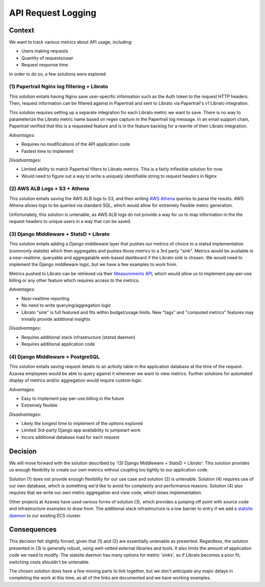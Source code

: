 API Request Logging
===================

Context
-------

We want to track various metrics about API usage, including:

- Users making requests
- Quantity of requests/user
- Request response time

In order to do so, a few solutions were explored.

(1) Papertrail Nginx log filtering + Librato
________________________________________

This solution entails having Nginx save user-specific information such as the Auth token to the request HTTP headers. Then, request information can be filtered against in Papertrail and sent to Librato via Papertrail's v1 Librato integration.

This solution requires setting up a separate integration for each Librato metric we want to save. There is no way to parameterize the Librato metric name based on regex capture in the Papertrail log message. In an email support chain, Papertrail verified that this is a requested feature and is in the feature backlog for a rewrite of their Librato integration.

*Advantages*:

- Requires no modifications of the API application code
- Fastest time to implement

*Disadvantages*:

- Limited ability to match Papertrail filters to Librato metrics. This is a fairly inflexible solution for now.
- Would need to figure out a way to write a uniquely identifiable string to request headers in Nginx

(2) AWS ALB Logs + S3 + Athena
__________________________

This solution entails saving the AWS ALB logs to S3, and then writing `AWS Athena`_ queries to parse the results. AWS Athena allows logs to be queried via standard SQL, which would allow for extremely flexible metric generation.

Unfortunately, this solution is untenable, as AWS ALB logs do not provide a way for us to map information in the the request headers to unique users in a way that can be saved.

(3) Django Middleware + StatsD + Librato
____________________________________

This solution entails adding a Django middleware layer that pushes our metrics of choice to a statsd implementation (commonly statsite) which then aggregates and pushes those metrics to a 3rd party "sink". Metrics would be available in a near-realtime, queryable and aggregatable web-based dashboard if the Librato sink is chosen. We would need to implement the Django middleware logic, but we have a few examples to work from.

Metrics pushed to Librato can be retrieved via their `Measurements API`_, which would allow us to implement pay-per-use billing or any other feature which requires access to the metrics.

*Advantages*:

- Near-realtime reporting
- No need to write querying/aggregation logic
- Librato "sink" is full featured and fits within budget/usage limits. New "tags" and "computed metrics" features may trivially provide additional insights

*Disadvantages*:

- Requires additional stack infrastructure (statsd daemon)
- Requires additional application code

(4) Django Middleware + PostgreSQL
______________________________

This solution entails saving request details to an activity table in the application database  at the time of the request. Azavea employees would be able to query against it whenever we want to view metrics. Further solutions for automated display of metrics and/or aggregation would require custom logic.

*Advantages*:

- Easy to implement pay-per-use billing in the future
- Extremely flexible

*Disadvantages*:

- Likely the longest time to implement of the options explored
- Limited 3rd-party Django app availability to jumpstart work
- Incurs additional database load for each request

Decision
--------

We will move forward with the solution described by '(3) Django Middleware + StatsD + Librato'. This solution provides us enough flexibility to create our own metrics without coupling too tightly to our application code.

Solution (1) does not provide enough flexibility for our use case and solution (2) is untenable. Solution (4) requires use of our own database, which is something we'd like to avoid for complexity and performance reasons. Solution (4) also requires that we write our own metric aggregation and view code, which slows implementation.

Other projects at Azavea have used various forms of solution (3), which provides a jumping off point with source code and infrastructure examples to draw from. The additional stack infrastructure is a low barrier to entry if we add a `statsite daemon`_ to our existing ECS cluster.

Consequences
------------

This decision felt slightly forced, given that (1) and (2) are essentially untenable as presented. Regardless, the solution presented in (3) is generally robust, using well-vetted external libraries and tools. It also limits the amount of application code we need to modify. The statsite daemon has many options for metric 'sinks', so if Librato becomes a poor fit, switching costs shouldn't be untenable.

The chosen solution does have a few moving parts to link together, but we don't anticipate any major delays in completing the work at this time, as all of the links are documented and we have working examples.


.. _AWS Athena: https://aws.amazon.com/athena/details/
.. _statsite daemon: https://statsite.github.io/statsite/
.. _Measurements API: https://www.librato.com/docs/api/#retrieve-a-measurement
